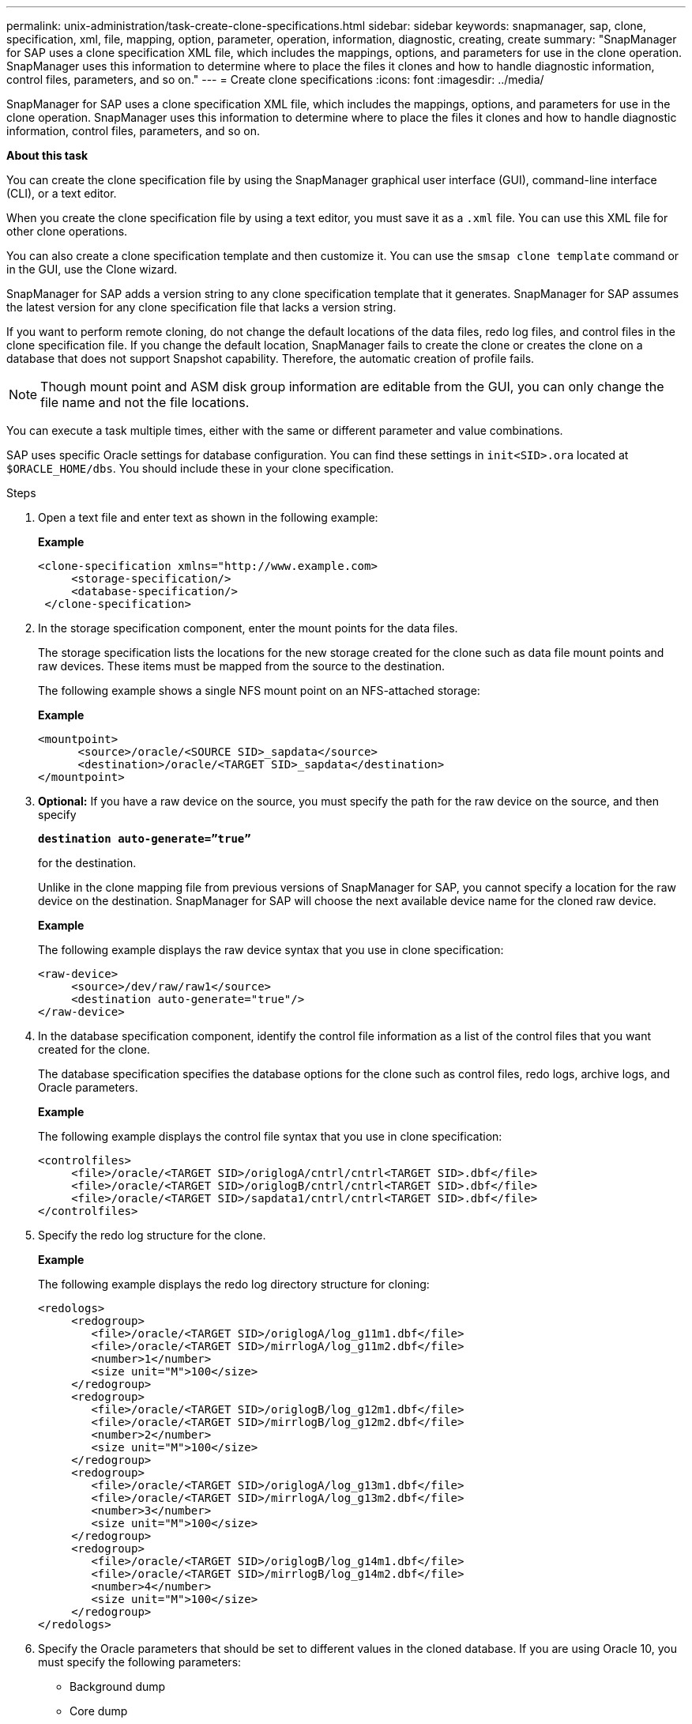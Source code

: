 ---
permalink: unix-administration/task-create-clone-specifications.html
sidebar: sidebar
keywords: snapmanager, sap, clone, specification, xml, file, mapping, option, parameter, operation, information, diagnostic, creating, create
summary: "SnapManager for SAP uses a clone specification XML file, which includes the mappings, options, and parameters for use in the clone operation. SnapManager uses this information to determine where to place the files it clones and how to handle diagnostic information, control files, parameters, and so on."
---
= Create clone specifications
:icons: font
:imagesdir: ../media/

[.lead]
SnapManager for SAP uses a clone specification XML file, which includes the mappings, options, and parameters for use in the clone operation. SnapManager uses this information to determine where to place the files it clones and how to handle diagnostic information, control files, parameters, and so on.

*About this task*

You can create the clone specification file by using the SnapManager graphical user interface (GUI), command-line interface (CLI), or a text editor.

When you create the clone specification file by using a text editor, you must save it as a `.xml` file. You can use this XML file for other clone operations.

You can also create a clone specification template and then customize it. You can use the `smsap clone template` command or in the GUI, use the Clone wizard.

SnapManager for SAP adds a version string to any clone specification template that it generates. SnapManager for SAP assumes the latest version for any clone specification file that lacks a version string.

If you want to perform remote cloning, do not change the default locations of the data files, redo log files, and control files in the clone specification file. If you change the default location, SnapManager fails to create the clone or creates the clone on a database that does not support Snapshot capability. Therefore, the automatic creation of profile fails.

NOTE: Though mount point and ASM disk group information are editable from the GUI, you can only change the file name and not the file locations.

You can execute a task multiple times, either with the same or different parameter and value combinations.

SAP uses specific Oracle settings for database configuration. You can find these settings in `init<SID>.ora` located at `$ORACLE_HOME/dbs`. You should include these in your clone specification.

.Steps

. Open a text file and enter text as shown in the following example:
+
*Example*
+
----
<clone-specification xmlns="http://www.example.com>
     <storage-specification/>
     <database-specification/>
 </clone-specification>
----

. In the storage specification component, enter the mount points for the data files.
+
The storage specification lists the locations for the new storage created for the clone such as data file mount points and raw devices. These items must be mapped from the source to the destination.
+
The following example shows a single NFS mount point on an NFS-attached storage:
+
*Example*
+
----
<mountpoint>
      <source>/oracle/<SOURCE SID>_sapdata</source>
      <destination>/oracle/<TARGET SID>_sapdata</destination>
</mountpoint>
----

. *Optional:* If you have a raw device on the source, you must specify the path for the raw device on the source, and then specify
+
`*destination auto-generate=”true”*`
+
for the destination.
+
Unlike in the clone mapping file from previous versions of SnapManager for SAP, you cannot specify a location for the raw device on the destination. SnapManager for SAP will choose the next available device name for the cloned raw device.
+
*Example*
+
The following example displays the raw device syntax that you use in clone specification:
+
----
<raw-device>
     <source>/dev/raw/raw1</source>
     <destination auto-generate="true"/>
</raw-device>
----

. In the database specification component, identify the control file information as a list of the control files that you want created for the clone.
+
The database specification specifies the database options for the clone such as control files, redo logs, archive logs, and Oracle parameters.
+
*Example*
+
The following example displays the control file syntax that you use in clone specification:
+
----
<controlfiles>
     <file>/oracle/<TARGET SID>/origlogA/cntrl/cntrl<TARGET SID>.dbf</file>
     <file>/oracle/<TARGET SID>/origlogB/cntrl/cntrl<TARGET SID>.dbf</file>
     <file>/oracle/<TARGET SID>/sapdata1/cntrl/cntrl<TARGET SID>.dbf</file>
</controlfiles>
----

. Specify the redo log structure for the clone.
+
*Example*
+
The following example displays the redo log directory structure for cloning:
+
----
<redologs>
     <redogroup>
        <file>/oracle/<TARGET SID>/origlogA/log_g11m1.dbf</file>
        <file>/oracle/<TARGET SID>/mirrlogA/log_g11m2.dbf</file>
        <number>1</number>
        <size unit="M">100</size>
     </redogroup>
     <redogroup>
        <file>/oracle/<TARGET SID>/origlogB/log_g12m1.dbf</file>
        <file>/oracle/<TARGET SID>/mirrlogB/log_g12m2.dbf</file>
        <number>2</number>
        <size unit="M">100</size>
     </redogroup>
     <redogroup>
        <file>/oracle/<TARGET SID>/origlogA/log_g13m1.dbf</file>
        <file>/oracle/<TARGET SID>/mirrlogA/log_g13m2.dbf</file>
        <number>3</number>
        <size unit="M">100</size>
     </redogroup>
     <redogroup>
        <file>/oracle/<TARGET SID>/origlogB/log_g14m1.dbf</file>
        <file>/oracle/<TARGET SID>/mirrlogB/log_g14m2.dbf</file>
        <number>4</number>
        <size unit="M">100</size>
     </redogroup>
</redologs>
----

. Specify the Oracle parameters that should be set to different values in the cloned database. If you are using Oracle 10, you must specify the following parameters:
 ** Background dump
 ** Core dump
 ** User dump
 ** *Optional:* Archive logs
+
NOTE: If the parameter values are not set correctly, the clone operation is stopped and you receive an error message.

+
If you do not specify the location where archive logs are stored, SnapManager creates the clone in `noarchivelog` mode. SnapManager copies this parameter information into the `init.ora` file of the clone.

*Example*

The following example displays the parameter syntax that you use in clone specification:
 +
----
<parameters>
     <parameter>
          <name>log_archive_dest</name>
          <value>LOCATION=>/oracle/<TARGET SID>/oraarch</value>
     </parameter>
     <parameter>
          <name>background_dump_dest</name>
          <value>/oracle/<TARGET SID>/saptrace/background</value>
     </parameter>
     <parameter>
          <name>core_dump_dest</name>
          <value>/oracle/<TARGET SID>/saptrace/background</value>
     </parameter>
     <parameter>
     <name>user_dump_dest</name>
     <value>/oracle/<TARGET SID>/saptrace/usertrace</value>
     </parameter>
</parameters>
----
*Example*

You can use a default value by using a default element within the parameter element. In the following example, the `os_authentication_prefix` parameter will take the default value because the default element is specified:

----
<parameters>
     <parameter>
          <name>os_authent_prefix</name>
          <default></default>
     </parameter>
</parameters>
----
*Example*

You can specify an empty string as the value for a parameter by using an empty element. In the following example, the `os_authentication_prefix` will be set to an empty string:

----
<parameters>
     <parameter>
          <name>os_authent_prefix</name>
          <value></value>
     </parameter>
</parameters>
----


NOTE: You can use the value from the source database's `init.ora` file for the parameter by not specifying any element.

*Example*

If a parameter has multiple values, then you can provide the parameter values separated by commas. For example, if you want to move the data files from one location to another, then you can use the `db_file_name_convert` parameter and specify the data file paths separated by commas as seen in the following example:

*Example*

If you want to move the log files from one location to another, then following you can use the `log_file_name_convert` parameter and specify the log file paths separated by commas, as seen in the example:

. Optional: Specify arbitrary SQL statements to execute against the clone when it is online.
+
You can use the SQL statements to perform tasks such as re-creating the `temp files` in the cloned database.
+
NOTE: You must ensure that a semicolon is not included at the end of the SQL statement.
+
The following is a sample SQL statement that you execute as part of the clone operation:
+
----
<sql-statements>
   <sql-statement>
     ALTER TABLESPACE TEMP ADD
     TEMPFILE '/mnt/path/clonename/temp_user01.dbf'
     SIZE 41943040 REUSE AUTOEXTEND ON NEXT 655360
     MAXSIZE 32767M
   </sql-statement>
</sql-statements>
----

== Clone specification example

The following example displays the clone specification structure, including both the storage and database specification components:

---
----
<clone-specification xmlns="http://www.example.com>

   <storage-specification>
     <storage-mapping>
        <mountpoint>
           <source>/oracle/<SOURCE SID>_sapdata</source>
           <destination>/oracle/<TARGET SID>_sapdata</destination>
        </mountpoint>
        <raw-device>
          <source>/dev/raw/raw1</source>
          <destination auto-generate="true"/>
        </raw-device>
        <raw-device>
          <source>/dev/raw/raw2</source>
          <destination auto-generate="true"/>
        </raw-device>
     </storage-mapping>
   </storage-specification>

   <database-specification>
     <controlfiles>
        <file>/oracle/<TARGET SID>/origlogA/cntrl/cntrl<TARGET SID>.dbf</file>
        <file>/oracle/<TARGET SID>/origlogB/cntrl/cntrl<TARGET SID>.dbf</file>
        <file>/oracle/<TARGET SID>/sapdata1/cntrl/cntrl<TARGET SID>.dbf</file>
       </controlfiles>

       <redologs>
        <redogroup>
          <file>/oracle/<TARGET SID>/origlogA/log_g11m1.dbf</file>
          <file>/oracle/<TARGET SID>/mirrlogA/log_g11m2.dbf</file>
          <number>1</number>
          <size unit="M">100</size>
        </redogroup>
        <redogroup>
          <file>/oracle/<TARGET SID>/origlogB/log_g12m1.dbf</file>
          <file>/oracle/<TARGET SID>/mirrlogB/log_g12m2.dbf</file>
          <number>2</number>
          <size unit="M">100</size>
        </redogroup>
        <redogroup>
          <file>/oracle/<TARGET SID>/origlogA/log_g13m1.dbf</file>
          <file>/oracle/<TARGET SID>/mirrlogA/log_g13m2.dbf</file>
          <number>3</number>
          <size unit="M">100</size>
        </redogroup>
        <redogroup>
          <file>/oracle/<TARGET SID>/origlogB/log_g14m1.dbf</file>
          <file>/oracle/<TARGET SID>/mirrlogB/log_g14m2.dbf</file>
          <number>4</number>
          <size unit="M">100</size>
       </redogroup>
       </redologs>

    <parameters>
      <parameter>
          <name>log_archive_dest</name>
          <value>LOCATION=>/oracle/<TARGET SID>/oraarch</value>
     </parameter>
     <parameter>
          <name>background_dump_dest</name>
          <value>/oracle/<TARGET SID>/saptrace/background</value>
     </parameter>
     <parameter>
          <name>core_dump_dest</name>
          <value>/oracle/<TARGET SID>/saptrace/background</value>
     </parameter>
     <parameter>
     <name>user_dump_dest</name>
     <value>/oracle/<TARGET SID>/saptrace/usertrace</value>
     </parameter>

    </parameters>
   </database-specification>
</clone-specification>
----
---
